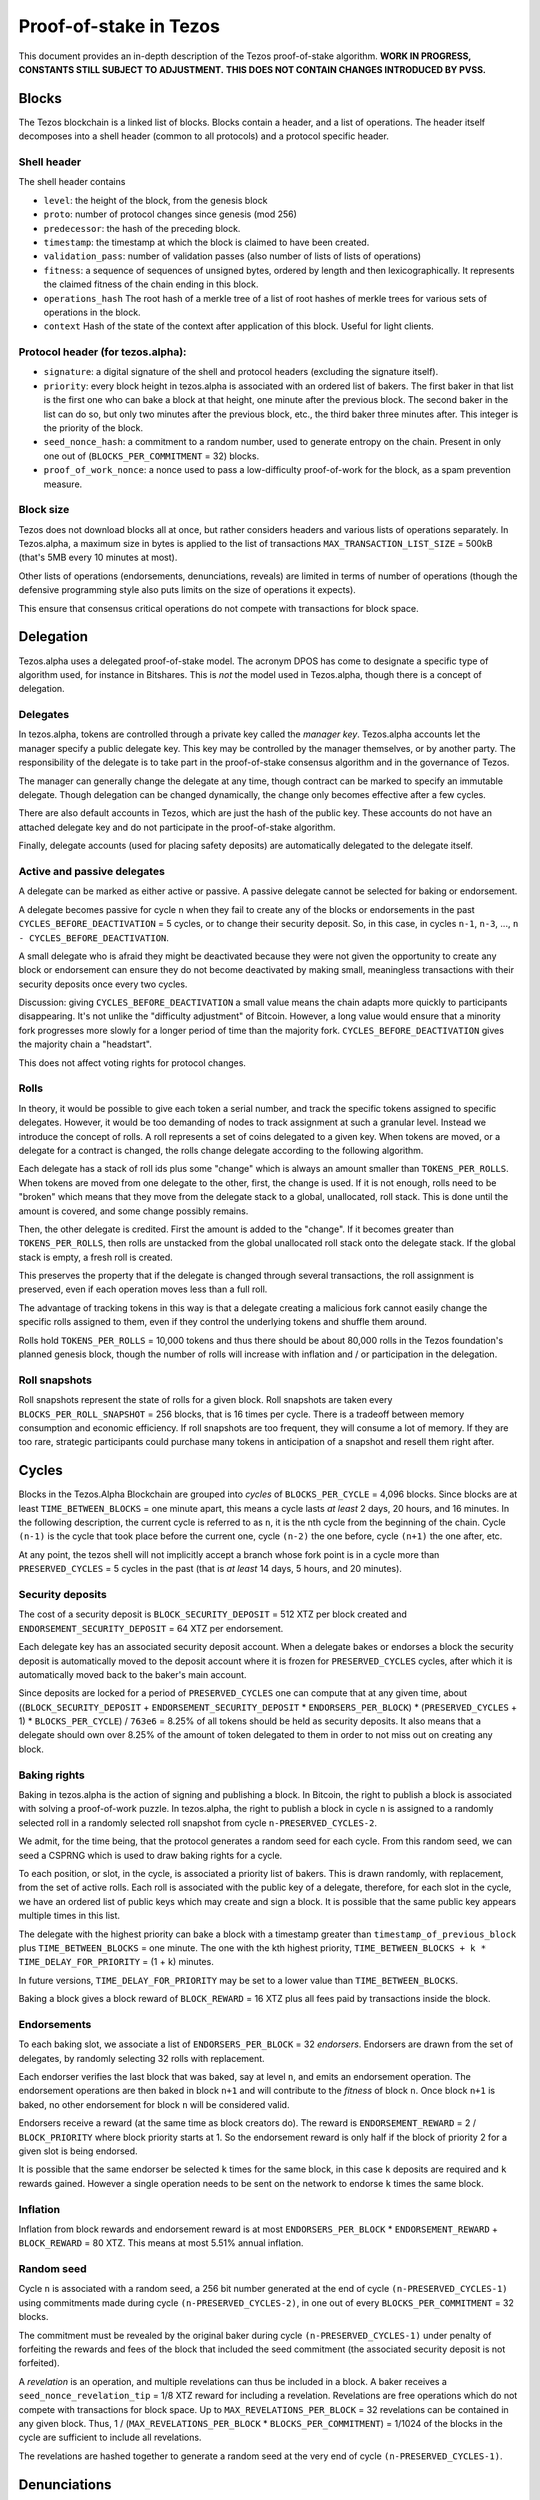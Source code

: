 .. _proof-of-stake:

Proof-of-stake in Tezos
=======================

This document provides an in-depth description of the Tezos
proof-of-stake algorithm. **WORK IN PROGRESS, CONSTANTS STILL SUBJECT TO
ADJUSTMENT.** **THIS DOES NOT CONTAIN CHANGES INTRODUCED BY PVSS.**

Blocks
------

The Tezos blockchain is a linked list of blocks. Blocks contain a
header, and a list of operations. The header itself decomposes into a
shell header (common to all protocols) and a protocol specific header.

Shell header
~~~~~~~~~~~~

The shell header contains

-  ``level``: the height of the block, from the genesis block
-  ``proto``: number of protocol changes since genesis (mod 256)
-  ``predecessor``: the hash of the preceding block.
-  ``timestamp``: the timestamp at which the block is claimed to have
   been created.
-  ``validation_pass``: number of validation passes (also number of
   lists of lists of operations)
-  ``fitness``: a sequence of sequences of unsigned bytes, ordered by
   length and then lexicographically. It represents the claimed fitness
   of the chain ending in this block.
-  ``operations_hash`` The root hash of a merkle tree of a list of root
   hashes of merkle trees for various sets of operations in the block.
-  ``context`` Hash of the state of the context after application of
   this block. Useful for light clients.

Protocol header (for tezos.alpha):
~~~~~~~~~~~~~~~~~~~~~~~~~~~~~~~~~~

-  ``signature``: a digital signature of the shell and protocol headers
   (excluding the signature itself).
-  ``priority``: every block height in tezos.alpha is associated with an
   ordered list of bakers. The first baker in that list is the first one
   who can bake a block at that height, one minute after the previous
   block. The second baker in the list can do so, but only two minutes
   after the previous block, etc., the third baker three minutes after.
   This integer is the priority of the block.
-  ``seed_nonce_hash``: a commitment to a random number, used to
   generate entropy on the chain. Present in only one out of
   (``BLOCKS_PER_COMMITMENT`` = 32) blocks.
-  ``proof_of_work_nonce``: a nonce used to pass a low-difficulty
   proof-of-work for the block, as a spam prevention measure.

Block size
~~~~~~~~~~

Tezos does not download blocks all at once, but rather considers headers
and various lists of operations separately. In Tezos.alpha, a maximum
size in bytes is applied to the list of transactions
``MAX_TRANSACTION_LIST_SIZE`` = 500kB (that's 5MB every 10 minutes at
most).

Other lists of operations (endorsements, denunciations, reveals) are
limited in terms of number of operations (though the defensive
programming style also puts limits on the size of operations it
expects).

This ensure that consensus critical operations do not compete with
transactions for block space.

Delegation
----------

Tezos.alpha uses a delegated proof-of-stake model. The acronym DPOS has come to
designate a specific type of algorithm used, for instance in Bitshares.
This is *not* the model used in Tezos.alpha, though there is a concept
of delegation.

Delegates
~~~~~~~~~

In tezos.alpha, tokens are controlled through a private key called the
*manager key*. Tezos.alpha accounts let the manager specify a public
delegate key. This key may be controlled by the manager themselves, or
by another party. The responsibility of the delegate is to take part in
the proof-of-stake consensus algorithm and in the governance of Tezos.

The manager can generally change the delegate at any time, though
contract can be marked to specify an immutable delegate. Though
delegation can be changed dynamically, the change only becomes effective
after a few cycles.

There are also default accounts in Tezos, which are just the hash of the
public key. These accounts do not have an attached delegate key and do
not participate in the proof-of-stake algorithm.

Finally, delegate accounts (used for placing safety deposits) are
automatically delegated to the delegate itself.

Active and passive delegates
~~~~~~~~~~~~~~~~~~~~~~~~~~~~

A delegate can be marked as either active or passive. A passive delegate
cannot be selected for baking or endorsement.

A delegate becomes passive for cycle ``n`` when they fail to create any
of the blocks or endorsements in the past ``CYCLES_BEFORE_DEACTIVATION``
= 5 cycles, or to change their security deposit. So, in this case, in
cycles ``n-1``, ``n-3``, ..., ``n - CYCLES_BEFORE_DEACTIVATION``.

A small delegate who is afraid they might be deactivated because they
were not given the opportunity to create any block or endorsement can
ensure they do not become deactivated by making small, meaningless
transactions with their security deposits once every two cycles.

Discussion: giving ``CYCLES_BEFORE_DEACTIVATION`` a small value means
the chain adapts more quickly to participants disappearing. It's not
unlike the "difficulty adjustment" of Bitcoin. However, a long value
would ensure that a minority fork progresses more slowly for a longer
period of time than the majority fork. ``CYCLES_BEFORE_DEACTIVATION``
gives the majority chain a "headstart".

This does not affect voting rights for protocol changes.

Rolls
~~~~~

In theory, it would be possible to give each token a serial number, and
track the specific tokens assigned to specific delegates. However, it
would be too demanding of nodes to track assignment at such a granular
level. Instead we introduce the concept of rolls. A roll represents a
set of coins delegated to a given key. When tokens are moved, or a
delegate for a contract is changed, the rolls change delegate according
to the following algorithm.

Each delegate has a stack of roll ids plus some "change" which is always
an amount smaller than ``TOKENS_PER_ROLLS``. When tokens are moved from
one delegate to the other, first, the change is used. If it is not
enough, rolls need to be "broken" which means that they move from the
delegate stack to a global, unallocated, roll stack. This is done until
the amount is covered, and some change possibly remains.

Then, the other delegate is credited. First the amount is added to the
"change". If it becomes greater than ``TOKENS_PER_ROLLS``, then rolls
are unstacked from the global unallocated roll stack onto the delegate
stack. If the global stack is empty, a fresh roll is created.

This preserves the property that if the delegate is changed through
several transactions, the roll assignment is preserved, even if each
operation moves less than a full roll.

The advantage of tracking tokens in this way is that a delegate creating
a malicious fork cannot easily change the specific rolls assigned to
them, even if they control the underlying tokens and shuffle them
around.

Rolls hold ``TOKENS_PER_ROLLS`` = 10,000 tokens and thus there should be
about 80,000 rolls in the Tezos foundation's planned genesis block,
though the number of rolls will increase with inflation and / or
participation in the delegation.

Roll snapshots
~~~~~~~~~~~~~~

Roll snapshots represent the state of rolls for a given block. Roll
snapshots are taken every ``BLOCKS_PER_ROLL_SNAPSHOT`` = 256 blocks,
that is 16 times per cycle. There is a tradeoff between memory
consumption and economic efficiency. If roll snapshots are too frequent,
they will consume a lot of memory. If they are too rare, strategic
participants could purchase many tokens in anticipation of a snapshot
and resell them right after.

Cycles
------

Blocks in the Tezos.Alpha Blockchain are grouped into *cycles* of
``BLOCKS_PER_CYCLE`` = 4,096 blocks. Since blocks are at least
``TIME_BETWEEN_BLOCKS`` = one minute apart, this means a cycle lasts *at
least* 2 days, 20 hours, and 16 minutes. In the following description,
the current cycle is referred to as ``n``, it is the nth cycle from the
beginning of the chain. Cycle ``(n-1)`` is the cycle that took place
before the current one, cycle ``(n-2)`` the one before, cycle ``(n+1)``
the one after, etc.

At any point, the tezos shell will not implicitly accept a branch whose
fork point is in a cycle more than ``PRESERVED_CYCLES`` = 5 cycles in the
past (that is *at least* 14 days, 5 hours, and 20 minutes).

Security deposits
~~~~~~~~~~~~~~~~~

The cost of a security deposit is ``BLOCK_SECURITY_DEPOSIT`` = 512 XTZ
per block created and ``ENDORSEMENT_SECURITY_DEPOSIT`` = 64 XTZ per
endorsement.

Each delegate key has an associated security deposit account.
When a delegate bakes or endorses a block the security deposit is
automatically moved to the deposit account where it is frozen for
``PRESERVED_CYCLES`` cycles, after which it is automatically moved
back to the baker's main account.

Since deposits are locked for a period of ``PRESERVED_CYCLES`` one can
compute that at any given time, about ((``BLOCK_SECURITY_DEPOSIT`` +
``ENDORSEMENT_SECURITY_DEPOSIT`` \* ``ENDORSERS_PER_BLOCK``) \*
(``PRESERVED_CYCLES`` + 1) \* ``BLOCKS_PER_CYCLE``) / ``763e6`` = 8.25% of
all tokens should be held as security deposits. It also means that a
delegate should own over 8.25% of the amount of token delegated to them
in order to not miss out on creating any block.

Baking rights
~~~~~~~~~~~~~

Baking in tezos.alpha is the action of signing and publishing a block.
In Bitcoin, the right to publish a block is associated with solving a
proof-of-work puzzle. In tezos.alpha, the right to publish a block in
cycle ``n`` is assigned to a randomly selected roll in a randomly
selected roll snapshot from cycle ``n-PRESERVED_CYCLES-2``.

We admit, for the time being, that the protocol generates a random seed
for each cycle. From this random seed, we can seed a CSPRNG which is
used to draw baking rights for a cycle.

To each position, or slot, in the cycle, is associated a priority list
of bakers. This is drawn randomly, with replacement, from the set of
active rolls. Each roll is associated with the public key of a delegate,
therefore, for each slot in the cycle, we have an ordered list of public
keys which may create and sign a block. It is possible that the same
public key appears multiple times in this list.

The delegate with the highest priority can bake a block with a timestamp
greater than ``timestamp_of_previous_block`` plus
``TIME_BETWEEN_BLOCKS`` = one minute. The one with the kth highest
priority, ``TIME_BETWEEN_BLOCKS + k * TIME_DELAY_FOR_PRIORITY`` = (1 +
k) minutes.

In future versions, ``TIME_DELAY_FOR_PRIORITY`` may be set to a lower
value than ``TIME_BETWEEN_BLOCKS``.

Baking a block gives a block reward of ``BLOCK_REWARD`` = 16 XTZ plus
all fees paid by transactions inside the block.

Endorsements
~~~~~~~~~~~~

To each baking slot, we associate a list of ``ENDORSERS_PER_BLOCK`` = 32
*endorsers*. Endorsers are drawn from the set of delegates, by randomly
selecting 32 rolls with replacement.

Each endorser verifies the last block that was baked, say at level
``n``, and emits an endorsement operation. The endorsement operations
are then baked in block ``n+1`` and will contribute to the `fitness`
of block ``n``. Once block ``n+1`` is baked, no other endorsement for
block ``n`` will be considered valid.

Endorsers receive a reward (at the same time as block creators do). The
reward is ``ENDORSEMENT_REWARD`` = 2 / ``BLOCK_PRIORITY`` where block
priority starts at 1. So the endorsement reward is only half if the
block of priority 2 for a given slot is being endorsed.

It is possible that the same endorser be selected ``k`` times for the
same block, in this case ``k`` deposits are required and ``k`` rewards
gained. However a single operation needs to be sent on the network to
endorse ``k`` times the same block.

Inflation
~~~~~~~~~

Inflation from block rewards and endorsement reward is at most
``ENDORSERS_PER_BLOCK`` \* ``ENDORSEMENT_REWARD`` + ``BLOCK_REWARD`` =
80 XTZ. This means at most 5.51% annual inflation.

Random seed
~~~~~~~~~~~

Cycle ``n`` is associated with a random seed, a 256 bit number generated
at the end of cycle ``(n-PRESERVED_CYCLES-1)`` using commitments made during
cycle ``(n-PRESERVED_CYCLES-2)``, in one out of every
``BLOCKS_PER_COMMITMENT`` = 32 blocks.

The commitment must be revealed by the original baker during cycle
``(n-PRESERVED_CYCLES-1)`` under penalty of forfeiting the rewards and
fees of the block that included the seed commitment (the associated
security deposit is not forfeited).

A *revelation* is an operation, and multiple revelations can thus be
included in a block. A baker receives a ``seed_nonce_revelation_tip`` =
1/8 XTZ reward for including a revelation.
Revelations are free operations which do not compete with transactions
for block space. Up to ``MAX_REVELATIONS_PER_BLOCK`` = 32 revelations
can be contained in any given block. Thus, 1 /
(``MAX_REVELATIONS_PER_BLOCK`` \* ``BLOCKS_PER_COMMITMENT``) = 1/1024 of
the blocks in the cycle are sufficient to include all revelations.

The revelations are hashed together to generate a random seed at the
very end of cycle ``(n-PRESERVED_CYCLES-1)``.

Denunciations
-------------

If two endorsements are made for the same slot or two blocks at the same
height by a delegate, this can be denounced. The denunciation would be
typically be made by the baker, who includes it as a special operation.
In a first time, denunciation will only forfeit the security deposit
for the doubly signed operation. However, over time, as the risk of
accidental double signing becomes small enough, denunciation will
forfeit the entirety of the safety deposits. Half is burned, and half is
added to the block reward.

